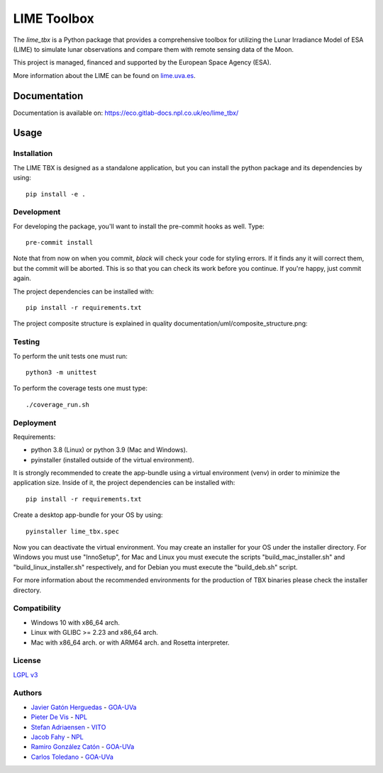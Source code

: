 ==============
LIME Toolbox
==============

.. image:: https://img.shields.io/badge/version-1.0.3-informational
  :alt: Version 1.0.3


.. image:: https://img.shields.io/badge/License-LGPL_v3-blue.svg
  :target: https://www.gnu.org/licenses/lgpl-3.0
  :alt: License: LGPL v3


The *lime_tbx* is a Python package that provides a comprehensive toolbox
for utilizing the Lunar Irradiance Model of ESA (LIME) to simulate lunar
observations and compare them with remote sensing data of the Moon.


.. image:: ./docs/images/lime_logo.png
  :width: 650
  :alt: LIME logo.

This project is managed, financed and supported by the European Space
Agency (ESA).

.. image:: ./docs/images/esa.png
  :width: 650
  :alt: ESA logo.

More information about the LIME can be found on `lime.uva.es <https://lime.uva.es>`_.


Documentation
=============

Documentation is available on: https://eco.gitlab-docs.npl.co.uk/eo/lime_tbx/


Usage
=====

Installation
------------

The LIME TBX is designed as a standalone application, but you can
install the python package and its dependencies by using::

    pip install -e .


Development
-----------

For developing the package, you'll want to install the pre-commit
hooks as well. Type::

    pre-commit install

Note that from now on when you commit, `black` will check your code for styling
errors. If it finds any it will correct them, but the commit will be aborted.
This is so that you can check its work before you continue. If you're happy,
just commit again.

The project dependencies can be installed with::

    pip install -r requirements.txt

The project composite structure is explained in quality
documentation/uml/composite_structure.png:

.. image:: ./quality_documentation/uml/composite_structure.png
  :width: 650
  :alt: UML diagram of the composite structure of lime_tbx.


Testing
-------

To perform the unit tests one must run::

    python3 -m unittest

To perform the coverage tests one must type::

    ./coverage_run.sh


Deployment
----------

Requirements:

- python 3.8 (Linux) or python 3.9 (Mac and Windows).
- pyinstaller (installed outside of the virtual environment).

It is strongly recommended to create the app-bundle using a virtual
environment (venv) in order to minimize the application size. Inside of
it, the project dependencies can be installed with::

    pip install -r requirements.txt

Create a desktop app-bundle for your OS by using::

    pyinstaller lime_tbx.spec

Now you can deactivate the virtual environment. You may create an installer
for your OS under the installer directory. For Windows you must use
"InnoSetup", for Mac and Linux you must execute the scripts
"build_mac_installer.sh" and "build_linux_installer.sh" respectively,
and for Debian you must execute the "build_deb.sh" script.

For more information about the recommended environments for the production
of TBX binaries please check the installer directory.


Compatibility
-------------

- Windows 10 with x86_64 arch.
- Linux with GLIBC >= 2.23 and x86_64 arch.
- Mac with x86_64 arch. or with ARM64 arch. and Rosetta interpreter.

License
-------

`LGPL v3 <./LICENSE>`_

Authors
-------

* `Javier Gatón Herguedas <gaton@goa.uva.es>`_ - `GOA-UVa <https://goa.uva.es>`__
* `Pieter De Vis <pieter.de.vis@npl.co.uk>`_ - `NPL <https://npl.co.uk>`__
* `Stefan Adriaensen <stefan.adriaensen@vito.be>`_ - `VITO <https://vito.be>`_
* `Jacob Fahy <jacob.fahy@npl.co.uk>`_ - `NPL <https://npl.co.uk>`__
* `Ramiro González Catón <ramiro@goa.uva.es>`_ - `GOA-UVa <https://goa.uva.es>`__
* `Carlos Toledano <toledano@goa.uva.es>`_ - `GOA-UVa <https://goa.uva.es>`__


.. image:: ./docs/images/uva_sello.png
  :width: 30 %
  :alt: Logo of UVa
.. image:: ./docs/images/npl.png
  :width: 30 %
  :alt: Logo of NPL
.. image:: ./docs/images/vito.png
  :width: 30 %
  :alt: Logo of VITO
